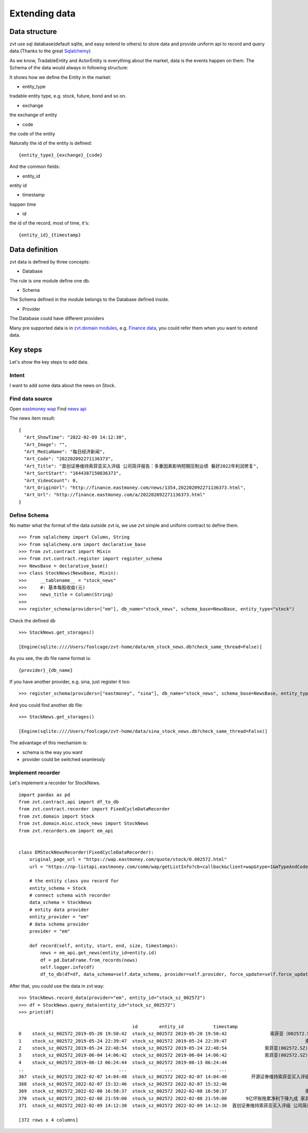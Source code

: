 .. _extending_data:

==============
Extending data
==============


Data structure
--------------------------
zvt use sql database(default sqlite, and easy extend to others) to store data
and provide uniform api to record and query data.(Thanks to the great `Sqlalchemy <https://github.com/sqlalchemy/sqlalchemy>`_)

As we know, TradableEntity and ActorEntity is everything about the market, data is the events happen on them.
The Schema of the data would always in following structure:

.. image:: ../_static/data_structure.png

It shows how we define the Entity in the market:

* entity_type

tradable entity type, e.g. stock, future, bond and so on.

* exchange

the exchange of entity

* code

the code of the entity

Naturally the id of the entity is defined:

::

    {entity_type}_{exchange}_{code}

And the common fields:

* entity_id

entity id

* timestamp

happen time

* id

the id of the record, most of time, it's:

::

{entity_id}_{timestamp}

Data definition
--------------------------

zvt data is defined by three concepts:

* Database

The rule is one module define one db.

* Schema

The Schema defined in the module belongs to the Database defined inside.

* Provider

The Database could have different providers

Many pre supported data is in `zvt.domain modules <https://github.com/zvtvz/zvt/blob/master/src/zvt/domain>`_,
e.g. `Finance data <https://github.com/zvtvz/zvt/blob/master/src/zvt/domain/fundamental/finance.py>`_, you could
refer them when you want to extend data.


Key steps
--------------------------

Let's show the key steps to add data.

Intent
~~~~~~~~~~~~~~~~~~~~
I want to add some data about the news on Stock.

Find data source
~~~~~~~~~~~~~~~~~~~~
Open `eastmoney wap <https://wap.eastmoney.com/quote/stock/0.002572.html>`_
Find `news api <https://np-listapi.eastmoney.com/comm/wap/getListInfo?cb=callback&client=wap&type=1&mTypeAndCode=0.002572&pageSize=20&pageIndex=1&callback=jQuery1830017478247906740352_1644568731256&_=1644568879493>`_

The news item result:

::

    {
      "Art_ShowTime": "2022-02-09 14:12:30",
      "Art_Image": "",
      "Art_MediaName": "每日经济新闻",
      "Art_Code": "202202092271136373",
      "Art_Title": "首创证券维持索菲亚买入评级 公司简评报告：多重因素影响短期压制业绩 看好2022年利润修复",
      "Art_SortStart": "1644387150036373",
      "Art_VideoCount": 0,
      "Art_OriginUrl": "http://finance.eastmoney.com/news/1354,202202092271136373.html",
      "Art_Url": "http://finance.eastmoney.com/a/202202092271136373.html"
    }

Define Schema
~~~~~~~~~~~~~~~~~~~~

No matter what the format of the data outside zvt is, we use zvt simple and
uniform contract to define them.

::

    >>> from sqlalchemy import Column, String
    >>> from sqlalchemy.orm import declarative_base
    >>> from zvt.contract import Mixin
    >>> from zvt.contract.register import register_schema
    >>> NewsBase = declarative_base()
    >>> class StockNews(NewsBase, Mixin):
    >>>     __tablename__ = "stock_news"
    >>>     #: 基本每股收益(元)
    >>>     news_title = Column(String)
    >>>
    >>> register_schema(providers=["em"], db_name="stock_news", schema_base=NewsBase, entity_type="stock")

Check the defined db

::

    >>> StockNews.get_storages()

    [Engine(sqlite:////Users/foolcage/zvt-home/data/em_stock_news.db?check_same_thread=False)]

As you see, the db file name format is:

::

    {provider}_{db_name}

If you have another provider, e.g. sina, just register it too:

::

    >>> register_schema(providers=["eastmoney", "sina"], db_name="stock_news", schema_base=NewsBase, entity_type="stock")

And you could find another db file:

::

    >>> StockNews.get_storages()

    [Engine(sqlite:////Users/foolcage/zvt-home/data/sina_stock_news.db?check_same_thread=False)]

The advantage of this mechanism is:

* schema is the way you want
* provider could be switched seamlessly

Implement recorder
~~~~~~~~~~~~~~~~~~~~
Let's implement a recorder for StockNews.

::

    import pandas as pd
    from zvt.contract.api import df_to_db
    from zvt.contract.recorder import FixedCycleDataRecorder
    from zvt.domain import Stock
    from zvt.domain.misc.stock_news import StockNews
    from zvt.recorders.em import em_api


    class EMStockNewsRecorder(FixedCycleDataRecorder):
        original_page_url = "https://wap.eastmoney.com/quote/stock/0.002572.html"
        url = "https://np-listapi.eastmoney.com/comm/wap/getListInfo?cb=callback&client=wap&type=1&mTypeAndCode=0.002572&pageSize=200&pageIndex={}&callback=jQuery1830017478247906740352_1644568731256&_=1644568879493"

        # the entity class you record for
        entity_schema = Stock
        # connect schema with recorder
        data_schema = StockNews
        # entity data provider
        entity_provider = "em"
        # data schema provider
        provider = "em"

        def record(self, entity, start, end, size, timestamps):
            news = em_api.get_news(entity_id=entity.id)
            df = pd.DataFrame.from_records(news)
            self.logger.info(df)
            df_to_db(df=df, data_schema=self.data_schema, provider=self.provider, force_update=self.force_update)


After that, you could use the data in zvt way:

::

    >>> StockNews.record_data(provider="em", entity_id="stock_sz_002572")
    >>> df = StockNews.query_data(entity_id="stock_sz_002572")
    >>> print(df)

                                              id        entity_id           timestamp                                     news_title
    0    stock_sz_002572_2019-05-20 19:50:42  stock_sz_002572 2019-05-20 19:50:42                索菲亚（002572.SZ）：股价回撤超65% 是低吸机会吗?
    1    stock_sz_002572_2019-05-24 22:39:47  stock_sz_002572 2019-05-24 22:39:47                             索菲亚拟发行不超过5亿元超短期融资券
    2    stock_sz_002572_2019-05-24 22:48:54  stock_sz_002572 2019-05-24 22:48:54              索菲亚(002572.SZ)拟终止发行不超10亿元的可转换公司债券
    3    stock_sz_002572_2019-06-04 14:06:42  stock_sz_002572 2019-06-04 14:06:42              索菲亚(002572.SZ)截至5月底已累计回购2.02亿元的股份
    4    stock_sz_002572_2019-06-13 06:24:44  stock_sz_002572 2019-06-13 06:24:44                                索菲亚功臣王飚能否扶起汉森中国
    ..                                   ...              ...                 ...                                            ...
    367  stock_sz_002572_2022-02-07 14:04:40  stock_sz_002572 2022-02-07 14:04:40         开源证券维持索菲亚买入评级 近期获6份券商研报关注 目标均价涨幅59.82%
    368  stock_sz_002572_2022-02-07 15:32:46  stock_sz_002572 2022-02-07 15:32:46                             【调研快报】索菲亚接待机构投资者调研
    369  stock_sz_002572_2022-02-08 16:50:37  stock_sz_002572 2022-02-08 16:50:37                             索菲亚：公司承接了容东片区安置房项目
    370  stock_sz_002572_2022-02-08 21:59:00  stock_sz_002572 2022-02-08 21:59:00       9亿坏账拖累净利下降九成 家具巨头索菲亚“甩包袱”起跑 腰斩的股价能否趁势抬头？
    371  stock_sz_002572_2022-02-09 14:12:30  stock_sz_002572 2022-02-09 14:12:30  首创证券维持索菲亚买入评级 公司简评报告：多重因素影响短期压制业绩 看好2022年利润修复

    [372 rows x 4 columns]

